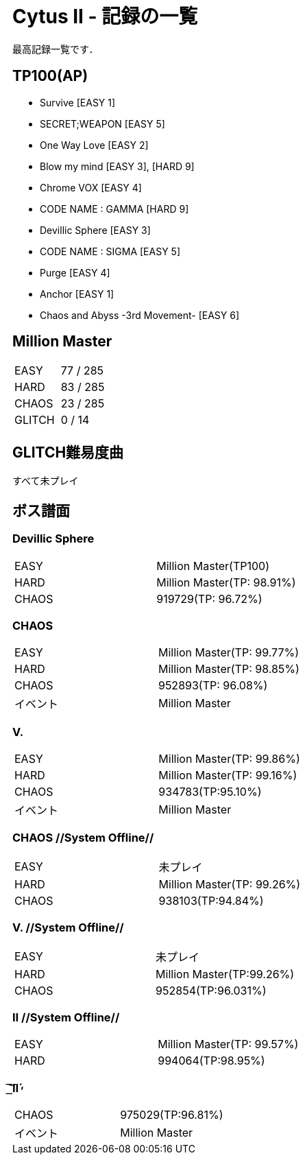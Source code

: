= Cytus II - 記録の一覧

最高記録一覧です．

== TP100(AP)
- Survive [EASY 1]
- SECRET;WEAPON [EASY 5]
- One Way Love [EASY 2]
- Blow my mind [EASY 3], [HARD 9]
- Chrome VOX [EASY 4]
- CODE NAME : GAMMA [HARD 9]
- Devillic Sphere [EASY 3]
- CODE NAME : SIGMA [EASY 5]
- Purge [EASY 4]
- Anchor [EASY 1]
- Chaos and Abyss -3rd Movement- [EASY 6]

== Million Master
|===
|EASY   |77 / 285
|HARD   |83 / 285
|CHAOS  |23 / 285
|GLITCH |0 / 14
|===

== GLITCH難易度曲
すべて未プレイ

== ボス譜面
=== Devillic Sphere
|===
|EASY  |Million Master(TP100)
|HARD  |Million Master(TP: 98.91%)
|CHAOS |919729(TP: 96.72%)
|===

=== CHAOS
|===
|EASY  |Million Master(TP: 99.77%)
|HARD  |Million Master(TP: 98.85%)
|CHAOS |952893(TP: 96.08%)
|イベント |Million Master
|===

=== V.
|===
|EASY  |Million Master(TP: 99.86%)
|HARD  |Million Master(TP: 99.16%)
|CHAOS |934783(TP:95.10%)
|イベント |Million Master
|===

=== CHAOS //System Offline//
|===
|EASY |未プレイ
|HARD |Million Master(TP: 99.26%)
|CHAOS |938103(TP:94.84%)
|===

=== V. //System Offline//
|===
|EASY |未プレイ
|HARD |Million Master(TP:99.26%)
|CHAOS |952854(TP:96.031%)
|===

=== Ⅱ //System Offline//
|===
|EASY |Million Master(TP: 99.57%)
|HARD |994064(TP:98.95%)
|===

===  ͟͝͞Ⅱ́̕
|===
|CHAOS |975029(TP:96.81%)
|イベント |Million Master
|===
